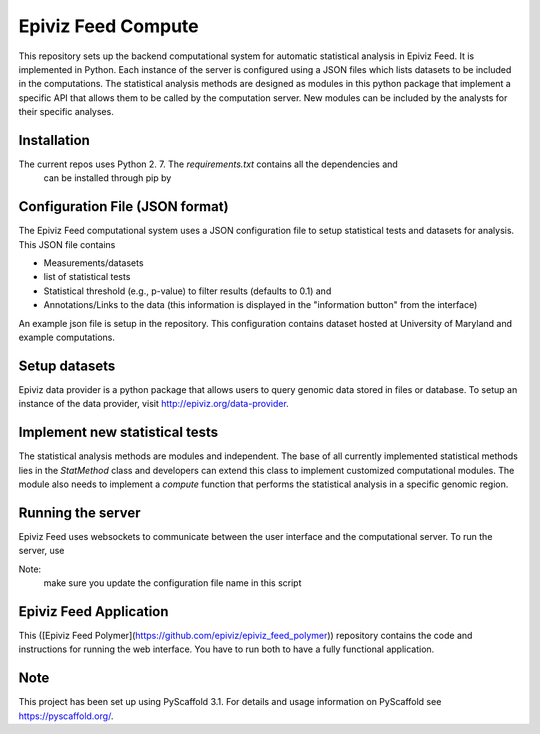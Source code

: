 ===================
Epiviz Feed Compute
===================


This repository sets up the backend computational system for automatic statistical 
analysis in Epiviz Feed. It is implemented in Python. Each instance of the server 
is configured using a JSON files which lists datasets to be included in the computations. 
The statistical analysis methods are designed as modules in this python package that implement 
a specific API that allows them to be called by the computation server. New modules can be 
included by the analysts for their specific analyses. 


Installation
============

The current repos uses Python 2. 7. The `requirements.txt` contains all the dependencies and
 can be installed through pip by 

.. code-block:: python
    pip install -r requirements.txt

Configuration File (JSON format)
================================

The Epiviz Feed computational system uses a JSON configuration file to setup statistical tests 
and datasets for analysis. This JSON file contains 

* Measurements/datasets
* list of statistical tests
* Statistical threshold (e.g., p-value) to filter results (defaults to 0.1) and
* Annotations/Links to the data (this information is displayed in the "information button" from the interface)

An example json file is setup in the repository. This configuration contains dataset hosted at 
University of Maryland and example computations. 

Setup datasets
==============

Epiviz data provider is a python package that allows users to query genomic data stored in 
files or database. To setup an instance of the data provider, visit http://epiviz.org/data-provider.

Implement new statistical tests
===============================

The statistical analysis methods are modules and independent. 
The base of all currently implemented statistical methods lies in the `StatMethod` 
class and developers can extend this class to implement customized computational modules. 
The module also needs to implement a `compute` function that performs the statistical 
analysis in a specific genomic region.

Running the server
==================

Epiviz Feed uses websockets to communicate between the user interface and 
the computational server. To run the server, use

.. code-block:: python
    python run.py 
    
Note:
    make sure you update the configuration file name in this script

Epiviz Feed Application
=======================

This ([Epiviz Feed Polymer](https://github.com/epiviz/epiviz_feed_polymer)) 
repository contains the code and instructions for running the web interface. 
You have to run both to have a fully functional application.

Note
====

This project has been set up using PyScaffold 3.1. For details and usage
information on PyScaffold see https://pyscaffold.org/.
